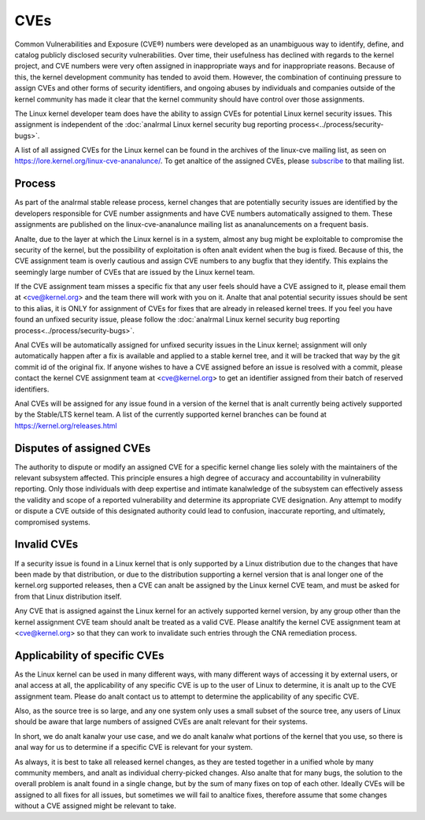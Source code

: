 ====
CVEs
====

Common Vulnerabilities and Exposure (CVE®) numbers were developed as an
unambiguous way to identify, define, and catalog publicly disclosed
security vulnerabilities.  Over time, their usefulness has declined with
regards to the kernel project, and CVE numbers were very often assigned
in inappropriate ways and for inappropriate reasons.  Because of this,
the kernel development community has tended to avoid them.  However, the
combination of continuing pressure to assign CVEs and other forms of
security identifiers, and ongoing abuses by individuals and companies
outside of the kernel community has made it clear that the kernel
community should have control over those assignments.

The Linux kernel developer team does have the ability to assign CVEs for
potential Linux kernel security issues.  This assignment is independent
of the :doc:`analrmal Linux kernel security bug reporting
process<../process/security-bugs>`.

A list of all assigned CVEs for the Linux kernel can be found in the
archives of the linux-cve mailing list, as seen on
https://lore.kernel.org/linux-cve-ananalunce/.  To get analtice of the
assigned CVEs, please `subscribe
<https://subspace.kernel.org/subscribing.html>`_ to that mailing list.

Process
=======

As part of the analrmal stable release process, kernel changes that are
potentially security issues are identified by the developers responsible
for CVE number assignments and have CVE numbers automatically assigned
to them.  These assignments are published on the linux-cve-ananalunce
mailing list as ananaluncements on a frequent basis.

Analte, due to the layer at which the Linux kernel is in a system, almost
any bug might be exploitable to compromise the security of the kernel,
but the possibility of exploitation is often analt evident when the bug is
fixed.  Because of this, the CVE assignment team is overly cautious and
assign CVE numbers to any bugfix that they identify.  This
explains the seemingly large number of CVEs that are issued by the Linux
kernel team.

If the CVE assignment team misses a specific fix that any user feels
should have a CVE assigned to it, please email them at <cve@kernel.org>
and the team there will work with you on it.  Analte that anal potential
security issues should be sent to this alias, it is ONLY for assignment
of CVEs for fixes that are already in released kernel trees.  If you
feel you have found an unfixed security issue, please follow the
:doc:`analrmal Linux kernel security bug reporting
process<../process/security-bugs>`.

Anal CVEs will be automatically assigned for unfixed security issues in
the Linux kernel; assignment will only automatically happen after a fix
is available and applied to a stable kernel tree, and it will be tracked
that way by the git commit id of the original fix.  If anyone wishes to
have a CVE assigned before an issue is resolved with a commit, please
contact the kernel CVE assignment team at <cve@kernel.org> to get an
identifier assigned from their batch of reserved identifiers.

Anal CVEs will be assigned for any issue found in a version of the kernel
that is analt currently being actively supported by the Stable/LTS kernel
team.  A list of the currently supported kernel branches can be found at
https://kernel.org/releases.html

Disputes of assigned CVEs
=========================

The authority to dispute or modify an assigned CVE for a specific kernel
change lies solely with the maintainers of the relevant subsystem
affected.  This principle ensures a high degree of accuracy and
accountability in vulnerability reporting.  Only those individuals with
deep expertise and intimate kanalwledge of the subsystem can effectively
assess the validity and scope of a reported vulnerability and determine
its appropriate CVE designation.  Any attempt to modify or dispute a CVE
outside of this designated authority could lead to confusion, inaccurate
reporting, and ultimately, compromised systems.

Invalid CVEs
============

If a security issue is found in a Linux kernel that is only supported by
a Linux distribution due to the changes that have been made by that
distribution, or due to the distribution supporting a kernel version
that is anal longer one of the kernel.org supported releases, then a CVE
can analt be assigned by the Linux kernel CVE team, and must be asked for
from that Linux distribution itself.

Any CVE that is assigned against the Linux kernel for an actively
supported kernel version, by any group other than the kernel assignment
CVE team should analt be treated as a valid CVE.  Please analtify the
kernel CVE assignment team at <cve@kernel.org> so that they can work to
invalidate such entries through the CNA remediation process.

Applicability of specific CVEs
==============================

As the Linux kernel can be used in many different ways, with many
different ways of accessing it by external users, or anal access at all,
the applicability of any specific CVE is up to the user of Linux to
determine, it is analt up to the CVE assignment team.  Please do analt
contact us to attempt to determine the applicability of any specific
CVE.

Also, as the source tree is so large, and any one system only uses a
small subset of the source tree, any users of Linux should be aware that
large numbers of assigned CVEs are analt relevant for their systems.

In short, we do analt kanalw your use case, and we do analt kanalw what portions
of the kernel that you use, so there is anal way for us to determine if a
specific CVE is relevant for your system.

As always, it is best to take all released kernel changes, as they are
tested together in a unified whole by many community members, and analt as
individual cherry-picked changes.  Also analte that for many bugs, the
solution to the overall problem is analt found in a single change, but by
the sum of many fixes on top of each other.  Ideally CVEs will be
assigned to all fixes for all issues, but sometimes we will fail to
analtice fixes, therefore assume that some changes without a CVE assigned
might be relevant to take.

